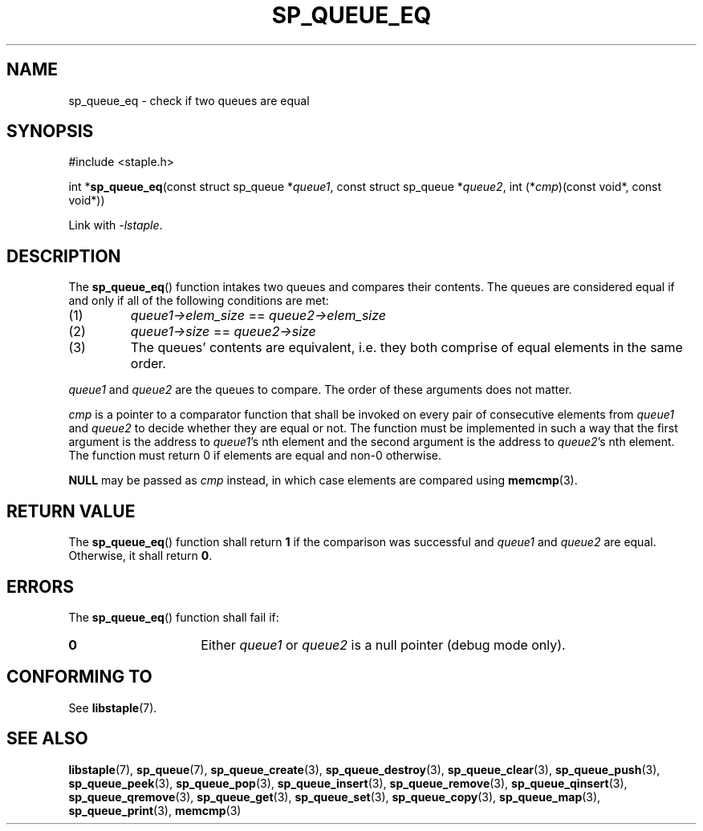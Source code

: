.\"  Staple - A general-purpose data structure library in pure C89.
.\"  Copyright (C) 2021  Randoragon
.\"
.\"  This library is free software; you can redistribute it and/or
.\"  modify it under the terms of the GNU Lesser General Public
.\"  License as published by the Free Software Foundation;
.\"  version 2.1 of the License.
.\"
.\"  This library is distributed in the hope that it will be useful,
.\"  but WITHOUT ANY WARRANTY; without even the implied warranty of
.\"  MERCHANTABILITY or FITNESS FOR A PARTICULAR PURPOSE.  See the GNU
.\"  Lesser General Public License for more details.
.\"
.\"  You should have received a copy of the GNU Lesser General Public
.\"  License along with this library; if not, write to the Free Software
.\"  Foundation, Inc., 51 Franklin Street, Fifth Floor, Boston, MA  02110-1301  USA
.\"--------------------------------------------------------------------------------
.TH SP_QUEUE_EQ 3 DATE "libstaple-VERSION"
.SH NAME
sp_queue_eq \- check if two queues are equal
.SH SYNOPSIS
.ad l
#include <staple.h>
.sp
int
.RB * sp_queue_eq (const
struct sp_queue
.RI * queue1 ,
const struct sp_queue
.RI * queue2 ,
int
.RI (* cmp )(const
void*, const void*))
.sp
Link with \fI-lstaple\fP.
.ad
.SH DESCRIPTION
The
.BR sp_queue_eq ()
function intakes two queues and compares their contents. The
queues are considered equal if and only if all of the following
conditions are met:
.IP (1)
.IR queue1->elem_size " == " queue2->elem_size
.IP (2)
.IR queue1->size " == " queue2->size
.IP (3)
The queues' contents are equivalent, i.e. they both comprise of equal elements
in the same order.
.P
.IR queue1 " and " queue2
are the queues to compare. The order of these arguments does not matter.
.P
.I cmp
is a pointer to a comparator function that shall be invoked on
every pair of consecutive elements from
.IR queue1 " and " queue2
to decide whether they are equal or not. The function must be implemented in
such a way that the first argument is the address to
.IR queue1 's
nth element and the second argument is the address to
.IR queue2 's
nth element.
The function must return 0 if elements are equal and non-0 otherwise.
.P
.B NULL
may be passed as \fIcmp\fP instead, in which case elements are compared using
.BR memcmp (3).
.SH RETURN VALUE
The
.BR sp_queue_eq ()
function shall return \fB1\fP if the comparison was successful and
.IR queue1 " and " queue2
are equal. Otherwise, it shall return
.BR 0 .
.SH ERRORS
The
.BR sp_queue_eq ()
function shall fail if:
.IP \fB0\fP 1.5i
Either
.IR queue1 " or " queue2
is a null pointer (debug mode only).
.SH CONFORMING TO
See
.BR libstaple (7).
.SH SEE ALSO
.ad l
.BR libstaple (7),
.BR sp_queue (7),
.BR sp_queue_create (3),
.BR sp_queue_destroy (3),
.BR sp_queue_clear (3),
.BR sp_queue_push (3),
.BR sp_queue_peek (3),
.BR sp_queue_pop (3),
.BR sp_queue_insert (3),
.BR sp_queue_remove (3),
.BR sp_queue_qinsert (3),
.BR sp_queue_qremove (3),
.BR sp_queue_get (3),
.BR sp_queue_set (3),
.BR sp_queue_copy (3),
.BR sp_queue_map (3),
.BR sp_queue_print (3),
.BR memcmp (3)

